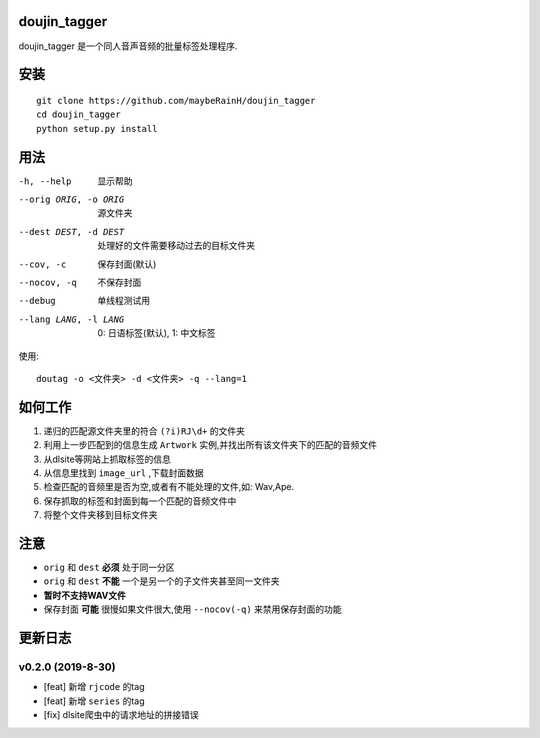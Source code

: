 doujin_tagger
=============

|travis|

doujin_tagger 是一个同人音声音频的批量标签处理程序.

安装
=============
::
    
    git clone https://github.com/maybeRainH/doujin_tagger
    cd doujin_tagger
    python setup.py install

用法
======

-h, --help            显示帮助
--orig ORIG, -o ORIG  源文件夹
--dest DEST, -d DEST  处理好的文件需要移动过去的目标文件夹
--cov, -c             保存封面(默认)
--nocov, -q           不保存封面
--debug               单线程测试用
--lang LANG, -l LANG  0: 日语标签(默认), 1: 中文标签

使用::

    doutag -o <文件夹> -d <文件夹> -q --lang=1

如何工作
=============
1. 递归的匹配源文件夹里的符合 ``(?i)RJ\d+`` 的文件夹
#. 利用上一步匹配到的信息生成 ``Artwork`` 实例,并找出所有该文件夹下的匹配的音频文件
#. 从dlsite等网站上抓取标签的信息
#. 从信息里找到 ``image_url`` ,下载封面数据
#. 检查匹配的音频里是否为空,或者有不能处理的文件,如: Wav,Ape.
#. 保存抓取的标签和封面到每一个匹配的音频文件中
#. 将整个文件夹移到目标文件夹

注意
=========
* ``orig`` 和 ``dest`` **必须** 处于同一分区
* ``orig`` 和 ``dest`` **不能** 一个是另一个的子文件夹甚至同一文件夹
* **暂时不支持WAV文件**
* 保存封面 **可能** 很慢如果文件很大,使用 ``--nocov(-q)`` 来禁用保存封面的功能

更新日志
=========
v0.2.0 (2019-8-30)
-------------------
* [feat] 新增 ``rjcode`` 的tag
* [feat] 新增 ``series`` 的tag
* [fix] dlsite爬虫中的请求地址的拼接错误 

.. |travis| image:: https://travis-ci.org/maybeRainH/doujin_tagger.svg?branch=master
    :target: https://travis-ci.org/maybeRainH/doujin_tagger